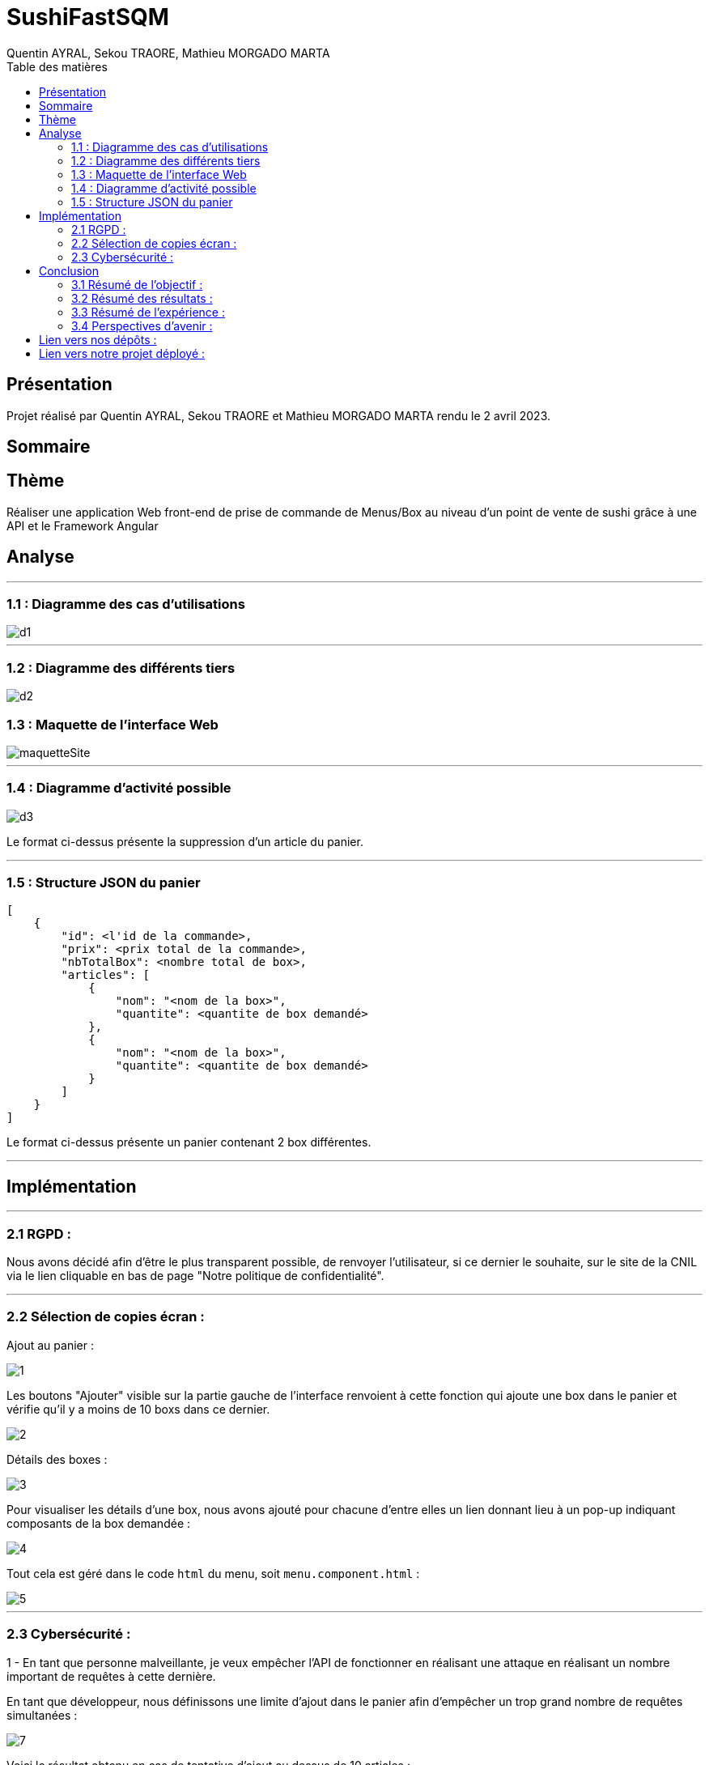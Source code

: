 = SushiFastSQM
:author: Quentin AYRAL, Sekou TRAORE, Mathieu MORGADO MARTA
:docdate: 2023-04-02
:asciidoctor-version:1.2
:toc-title: Table des matières
:toc: left
:toclevels: 4
:description: Projet n°2 Sushi Fast Typescript - Angular

== Présentation
Projet réalisé par Quentin AYRAL, Sekou TRAORE et Mathieu MORGADO MARTA rendu le 2 avril 2023.

== Sommaire

== Thème

Réaliser une application Web front-end de prise de commande de Menus/Box au niveau d'un point de vente de sushi grâce à une API et le Framework Angular

<<<
== Analyse

'''

=== 1.1 : Diagramme des cas d'utilisations

image::d1.PNG[]

'''

=== 1.2 : Diagramme des différents tiers

image::d2.PNG[]


<<<
=== 1.3 : Maquette de l'interface Web
image::maquetteSite.png[]
'''

<<<
=== 1.4 : Diagramme d'activité possible

image::d3.PNG[]

Le format ci-dessus présente la suppression d'un article du panier.

'''
<<<
=== 1.5 : Structure JSON du panier
----
[
    {
        "id": <l'id de la commande>,
        "prix": <prix total de la commande>,
        "nbTotalBox": <nombre total de box>,
        "articles": [
            {
                "nom": "<nom de la box>",
                "quantite": <quantite de box demandé>
            },
            {
                "nom": "<nom de la box>",
                "quantite": <quantite de box demandé>
            }
        ]
    }
]
----

Le format ci-dessus présente un panier contenant 2 box différentes.

'''
<<<
== Implémentation

'''
=== 2.1 RGPD :

Nous avons décidé afin d'être le plus transparent possible, de renvoyer l'utilisateur, si ce dernier le souhaite, sur le site de la CNIL via le lien cliquable en bas de page "Notre politique de confidentialit&eacute;".

---
=== 2.2 Sélection de copies écran :

Ajout au panier :

image::1.png[]

Les boutons "Ajouter" visible sur la partie gauche de l'interface renvoient à cette fonction qui ajoute une box dans le panier et vérifie qu'il y a moins de 10 boxs dans ce dernier.

image::2.PNG[]

Détails des boxes :

image::3.png[]

Pour visualiser les détails d'une box, nous avons ajouté pour chacune d'entre elles un lien donnant lieu à un pop-up indiquant composants de la box demandée :

image::4.PNG[]

Tout cela est géré dans le code `html` du menu, soit `menu.component.html` :

image::5.PNG[]

---
<<<
=== 2.3 Cybersécurité :

1 -  En tant que personne malveillante, je veux empêcher l’API de fonctionner en réalisant une attaque en réalisant un nombre important de requêtes à cette dernière.

En tant que développeur, nous définissons une limite d'ajout dans le panier afin d'empêcher un trop grand nombre de requêtes simultanées :

image::7.PNG[]

Voici le résultat obtenu en cas de tentative d'ajout au dessus de 10 articles :

image::6.PNG[]

2 - En tant que personne malveillante, je veux empêcher l'API de fonctionner en ouvrant des paniers sans en valider la commande.

En tant que développeur, nous définissons une limite de temps de dix minutes pour un panier qui se réinitialise lorsqu'un article est ajouté ou supprimé du panier.

---
<<<
== Conclusion

=== 3.1 Résumé de l'objectif :

Notre objectif était d'avoir une application fonctionnelle en lien avec une API, ce qui a été réalisé.

=== 3.2 Résumé des résultats :

Nous sommes dans l'ensemble satisfait du résultat de notre application, le projet était compliqué quant à l'acquisition des données de l'API, cependant des solutions ont été trouvées.

=== 3.3 Résumé de l'expérience :

Nous avons su gérer notre temps, le projet en lui-même était réalisable rapidement, cependant nous nous sommes heurtés à plusieurs freins qui nous prirent parfois plusieurs jours de développement et essais.

=== 3.4 Perspectives d'avenir :

Nous pourrions implémenter un système de log et améliorer l'interface utilisateur, de façon à rendre cette dernière plus agréable.

---

== Lien vers nos dépôts :
https://github.com/MorgadoMathieu/SushiShopSQM/tree/master

https://ThomasKsK.github.io/sushifast

== Lien vers notre projet déployé : 
https://deploiment-sushifast.web.app

